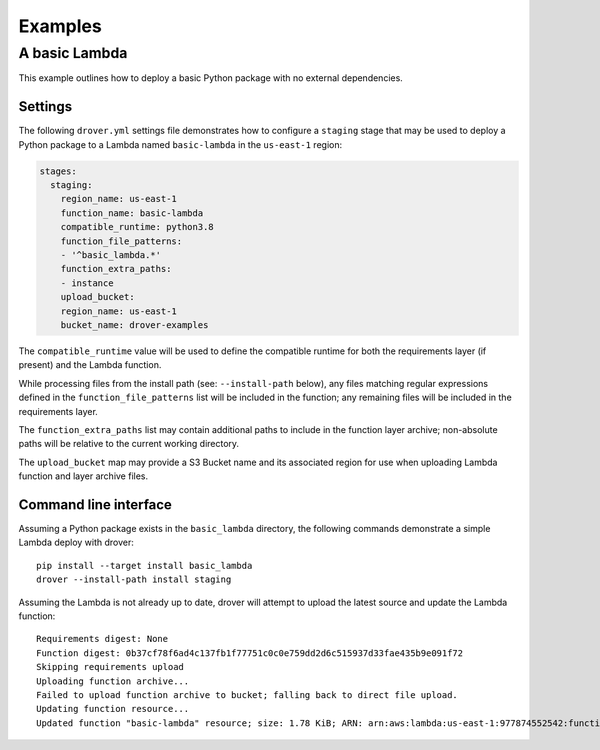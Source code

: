 Examples
========

A basic Lambda
--------------
This example outlines how to deploy a basic Python package with no external
dependencies.

Settings
^^^^^^^^
The following ``drover.yml`` settings file demonstrates how to configure a
``staging`` stage that may be used to deploy a Python package to a Lambda named
``basic-lambda`` in the ``us-east-1`` region:

.. code-block:: yaml

   stages:
     staging:
       region_name: us-east-1
       function_name: basic-lambda
       compatible_runtime: python3.8
       function_file_patterns:
       - '^basic_lambda.*'
       function_extra_paths:
       - instance
       upload_bucket:
       region_name: us-east-1
       bucket_name: drover-examples

The ``compatible_runtime`` value will be used to define the compatible runtime
for both the requirements layer (if present) and the Lambda function.

While processing files from the install path (see: ``--install-path`` below),
any files matching regular expressions defined in the
``function_file_patterns`` list will be included in the function; any remaining
files will be included in the requirements layer.

The ``function_extra_paths`` list may contain additional paths to include in
the function layer archive; non-absolute paths will be relative to the current
working directory.

The ``upload_bucket`` map may provide a S3 Bucket name and its associated
region for use when uploading Lambda function and layer archive files.

Command line interface
^^^^^^^^^^^^^^^^^^^^^^
Assuming a Python package exists in the ``basic_lambda`` directory, the
following commands demonstrate a simple Lambda deploy with drover::

    pip install --target install basic_lambda
    drover --install-path install staging

Assuming the Lambda is not already up to date, drover will attempt to upload
the latest source and update the Lambda function::

    Requirements digest: None
    Function digest: 0b37cf78f6ad4c137fb1f77751c0c0e759dd2d6c515937d33fae435b9e091f72
    Skipping requirements upload
    Uploading function archive...
    Failed to upload function archive to bucket; falling back to direct file upload.
    Updating function resource...
    Updated function "basic-lambda" resource; size: 1.78 KiB; ARN: arn:aws:lambda:us-east-1:977874552542:function:basic-lambda